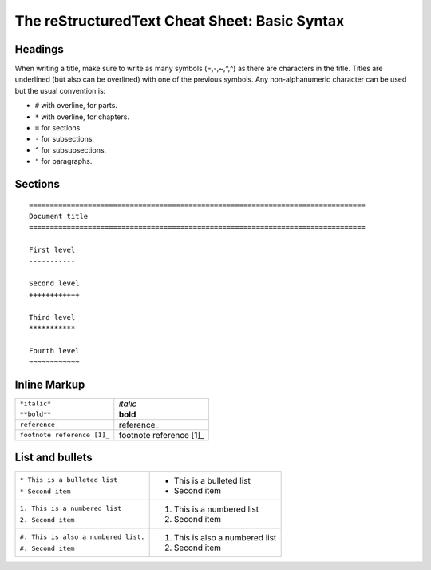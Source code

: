 
The reStructuredText Cheat Sheet: Basic Syntax
==================================================


Headings
**********
When writing a title, make sure to write as many symbols (=,-,~,*,^) as there are characters in the title.
Titles are underlined (but also can be overlined) with one of the previous symbols. Any non-alphanumeric character can be used but the usual convention is:

* ``#`` with overline, for parts.
* ``*`` with overline, for chapters.
* ``=`` for sections.
* ``-`` for subsections.
* ``^`` for subsubsections.
* ``"`` for paragraphs.

Sections
**********
::

    ================================================================================
    Document title
    ================================================================================

    First level
    -----------

    Second level
    ++++++++++++

    Third level
    ***********

    Fourth level
    ~~~~~~~~~~~~

Inline Markup
***************

+----------------------------------+--------------------------------+
| ``*italic*``                     | *italic*                       |
+----------------------------------+--------------------------------+
| ``**bold**``                     | **bold**                       |
+----------------------------------+--------------------------------+
| ``reference_``                   | reference_                     |
+----------------------------------+--------------------------------+
|  ``footnote reference [1]_``     | footnote reference [1]_        |
+----------------------------------+--------------------------------+


List and bullets
********************
+---------------------------------------+---------------------------------+
|  ``* This is a bulleted list``        | * This is a bulleted list       |
|                                       |                                 |
|  ``* Second item``                    | * Second item                   |
+---------------------------------------+---------------------------------+
|  ``1. This is a numbered list``       | 1. This is a numbered list      |
|                                       |                                 | 
|  ``2. Second item``                   | 2. Second item                  |
+---------------------------------------+---------------------------------+
|``#. This is also a numbered list.``   | #. This is also a numbered list |
|                                       |                                 |
|``#. Second item``                     | #. Second item                  |
+---------------------------------------+---------------------------------+ 


